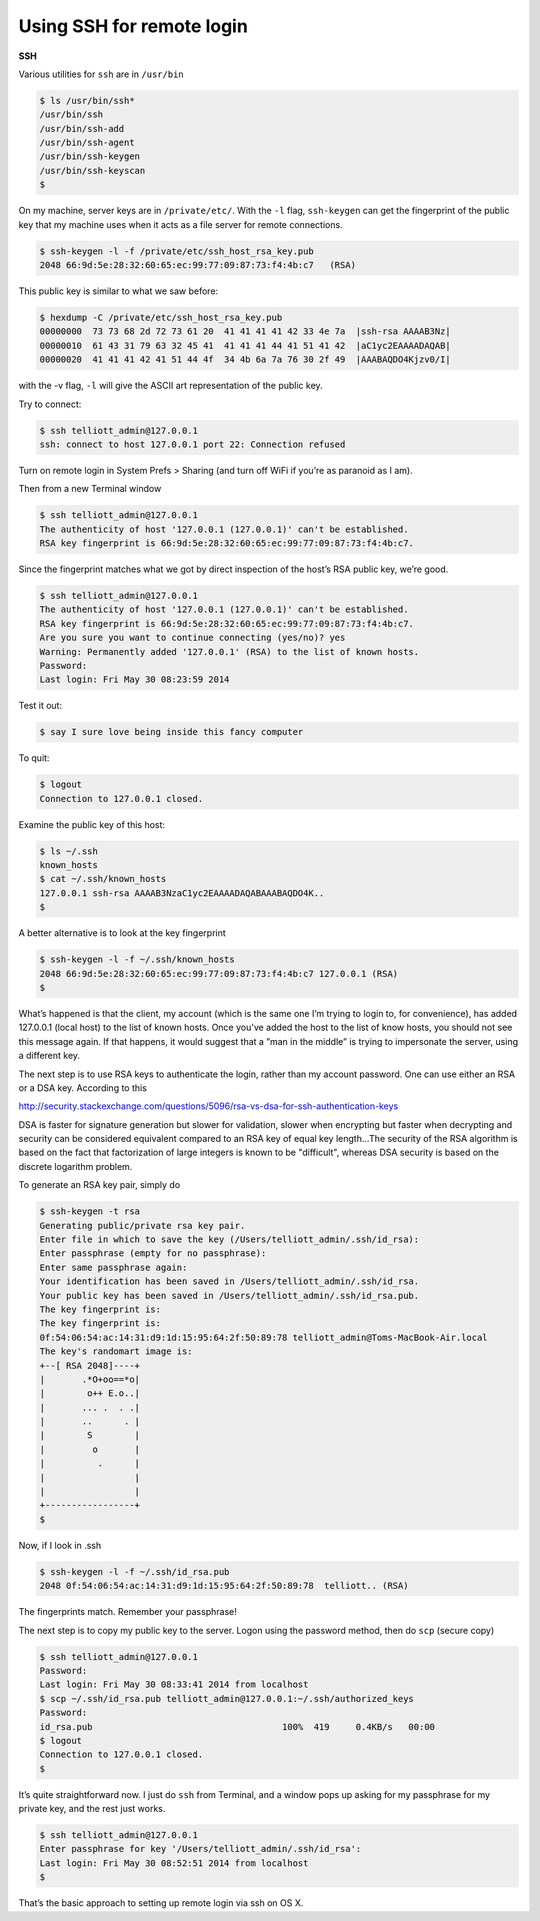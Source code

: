 .. _server:

##########################
Using SSH for remote login
##########################

**SSH**

Various utilities for ``ssh`` are in ``/usr/bin``

.. sourcecode:: bash

    $ ls /usr/bin/ssh*
    /usr/bin/ssh
    /usr/bin/ssh-add
    /usr/bin/ssh-agent
    /usr/bin/ssh-keygen
    /usr/bin/ssh-keyscan
    $ 

On my machine, server keys are in ``/private/etc/``.  With the ``-l`` flag, ``ssh-keygen`` can get the fingerprint of the public key that my machine uses when it acts as a file server for remote connections.

.. sourcecode:: bash

    $ ssh-keygen -l -f /private/etc/ssh_host_rsa_key.pub
    2048 66:9d:5e:28:32:60:65:ec:99:77:09:87:73:f4:4b:c7   (RSA)

This public key is similar to what we saw before:

.. sourcecode:: bash

    $ hexdump -C /private/etc/ssh_host_rsa_key.pub
    00000000  73 73 68 2d 72 73 61 20  41 41 41 41 42 33 4e 7a  |ssh-rsa AAAAB3Nz|
    00000010  61 43 31 79 63 32 45 41  41 41 41 44 41 51 41 42  |aC1yc2EAAAADAQAB|
    00000020  41 41 41 42 41 51 44 4f  34 4b 6a 7a 76 30 2f 49  |AAABAQDO4Kjzv0/I|

with the -v flag, ``-l`` will give the ASCII art representation of the public key.

Try to connect:

.. sourcecode:: bash

    $ ssh telliott_admin@127.0.0.1
    ssh: connect to host 127.0.0.1 port 22: Connection refused

Turn on remote login in System Prefs > Sharing (and turn off WiFi if you’re as paranoid as I am).

.. image:: /_static/sharing.png
    :scale: 50

Then from a new Terminal window

.. sourcecode:: bash

    $ ssh telliott_admin@127.0.0.1
    The authenticity of host '127.0.0.1 (127.0.0.1)' can't be established.
    RSA key fingerprint is 66:9d:5e:28:32:60:65:ec:99:77:09:87:73:f4:4b:c7.

Since the fingerprint matches what we got by direct inspection of the host’s RSA public key, we’re good.

.. sourcecode:: bash

    $ ssh telliott_admin@127.0.0.1
    The authenticity of host '127.0.0.1 (127.0.0.1)' can't be established.
    RSA key fingerprint is 66:9d:5e:28:32:60:65:ec:99:77:09:87:73:f4:4b:c7.
    Are you sure you want to continue connecting (yes/no)? yes
    Warning: Permanently added '127.0.0.1' (RSA) to the list of known hosts.
    Password:
    Last login: Fri May 30 08:23:59 2014
    
Test it out:

.. sourcecode:: bash

    $ say I sure love being inside this fancy computer
    
To quit:

.. sourcecode:: bash

    $ logout
    Connection to 127.0.0.1 closed.

Examine the public key of this host:

.. sourcecode:: bash

    $ ls ~/.ssh
    known_hosts
    $ cat ~/.ssh/known_hosts 
    127.0.0.1 ssh-rsa AAAAB3NzaC1yc2EAAAADAQABAAABAQDO4K..
    $
    
A better alternative is to look at the key fingerprint

.. sourcecode:: bash

    $ ssh-keygen -l -f ~/.ssh/known_hosts 
    2048 66:9d:5e:28:32:60:65:ec:99:77:09:87:73:f4:4b:c7 127.0.0.1 (RSA)
    $ 
    
What’s happened is that the client, my account (which is the same one I’m trying to login to, for convenience), has added 127.0.0.1 (local host) to the list of known hosts.   Once you've added the host to the list of know hosts, you should not see this message again. If that happens, it would suggest that a ”man in the middle” is trying to impersonate the server, using a different key. 

The next step is to use RSA keys to authenticate the login, rather than my account password. One can use either an RSA or a DSA key.  According to this

http://security.stackexchange.com/questions/5096/rsa-vs-dsa-for-ssh-authentication-keys

DSA is faster for signature generation but slower for validation, slower when encrypting but faster when decrypting and security can be considered equivalent compared to an RSA key of equal key length...The security of the RSA algorithm is based on the fact that factorization of large integers is known to be "difficult", whereas DSA security is based on the discrete logarithm problem.

To generate an RSA key pair, simply do

.. sourcecode:: bash

    $ ssh-keygen -t rsa
    Generating public/private rsa key pair.
    Enter file in which to save the key (/Users/telliott_admin/.ssh/id_rsa): 
    Enter passphrase (empty for no passphrase): 
    Enter same passphrase again: 
    Your identification has been saved in /Users/telliott_admin/.ssh/id_rsa.
    Your public key has been saved in /Users/telliott_admin/.ssh/id_rsa.pub.
    The key fingerprint is:
    The key fingerprint is:
    0f:54:06:54:ac:14:31:d9:1d:15:95:64:2f:50:89:78 telliott_admin@Toms-MacBook-Air.local
    The key's randomart image is:
    +--[ RSA 2048]----+
    |       .*O+oo==*o|
    |        o++ E.o..|
    |       ... .  . .|
    |       ..      . |
    |        S        |
    |         o       |
    |          .      |
    |                 |
    |                 |
    +-----------------+
    $


Now, if I look in .ssh

.. sourcecode:: bash

    $ ssh-keygen -l -f ~/.ssh/id_rsa.pub
    2048 0f:54:06:54:ac:14:31:d9:1d:15:95:64:2f:50:89:78  telliott.. (RSA)

The fingerprints match. Remember your passphrase!

The next step is to copy my public key to the server. Logon using the password method, then do ``scp`` (secure copy)

.. sourcecode:: bash

    $ ssh telliott_admin@127.0.0.1
    Password:
    Last login: Fri May 30 08:33:41 2014 from localhost
    $ scp ~/.ssh/id_rsa.pub telliott_admin@127.0.0.1:~/.ssh/authorized_keys
    Password:
    id_rsa.pub                                    100%  419     0.4KB/s   00:00    
    $ logout
    Connection to 127.0.0.1 closed.
    $

It’s quite straightforward now. I just do ``ssh`` from Terminal, and a window pops up asking for my passphrase for my private key, and the rest just works.

.. image:: /_static/passphrase.png
    :scale: 30

.. sourcecode:: bash

    $ ssh telliott_admin@127.0.0.1
    Enter passphrase for key '/Users/telliott_admin/.ssh/id_rsa': 
    Last login: Fri May 30 08:52:51 2014 from localhost
    $

That’s the basic approach to setting up remote login via ssh on OS X.